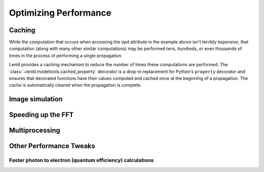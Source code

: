 **********************
Optimizing Performance
**********************

.. _caching:

Caching
=======
While the computation that occurs when accessing the ``opd`` attribute in the
example above isn't terribly expensive, that computation (along with many other
similar computations) may be performed tens, hundreds, or even thousands of times
in the process of performing a single propagation.

Lentil provides a caching mechanism to reduce the number of times these
computations are performed. The :class:`~lentil.modeltools.cached_property`
decorator is a drop-in replacement for Python's ``property`` decorator and ensures
that decorated functions have their values computed and cached once at the beginning
of a propagation. The cache is automatically cleared when the propagation is
complete.

.. _performance-image-simulation::

Image simulation
================



Speeding up the FFT
===================


Multiprocessing
===============

Other Performance Tweaks
========================

Faster photon to electron (quantum efficiency) calculations
-----------------------------------------------------------
